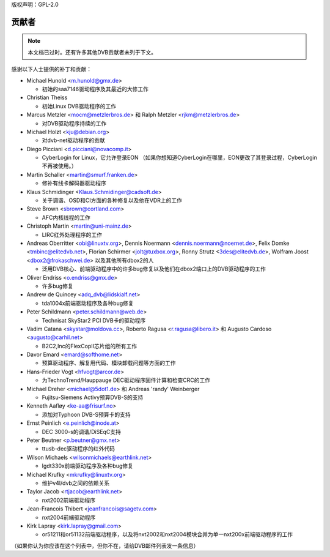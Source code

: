 版权声明：GPL-2.0

贡献者
------

.. note:: 

   本文档已过时。还有许多其他DVB贡献者未列于下文。

感谢以下人士提供的补丁和贡献：

- Michael Hunold <m.hunold@gmx.de>

  - 初始的saa7146驱动程序及其最近的大修工作

- Christian Theiss

  - 初始Linux DVB驱动程序的工作

- Marcus Metzler <mocm@metzlerbros.de> 和
  Ralph Metzler <rjkm@metzlerbros.de>

  - 对DVB驱动程序持续的工作

- Michael Holzt <kju@debian.org>

  - 对dvb-net驱动程序的贡献

- Diego Picciani <d.picciani@novacomp.it>

  - CyberLogin for Linux，它允许登录EON
    （如果你想知道CyberLogin在哪里，EON更改了其登录过程，CyberLogin不再被使用。）

- Martin Schaller <martin@smurf.franken.de>

  - 修补有线卡解码器驱动程序

- Klaus Schmidinger <Klaus.Schmidinger@cadsoft.de>

  - 关于调谐、OSD和CI方面的各种修复以及他在VDR上的工作

- Steve Brown <sbrown@cortland.com>

  - AFC内核线程的工作

- Christoph Martin <martin@uni-mainz.de>

  - LIRC红外处理程序的工作

- Andreas Oberritter <obi@linuxtv.org>,
  Dennis Noermann <dennis.noermann@noernet.de>,
  Felix Domke <tmbinc@elitedvb.net>,
  Florian Schirmer <jolt@tuxbox.org>,
  Ronny Strutz <3des@elitedvb.de>,
  Wolfram Joost <dbox2@frokaschwei.de>
  以及其他所有dbox2的人

  - 泛用DVB核心、前端驱动程序中的许多bug修复以及他们在dbox2端口上的DVB驱动程序的工作

- Oliver Endriss <o.endriss@gmx.de>

  - 许多bug修复

- Andrew de Quincey <adq_dvb@lidskialf.net>

  - tda1004x前端驱动程序及各种bug修复

- Peter Schildmann <peter.schildmann@web.de>

  - Technisat SkyStar2 PCI DVB卡的驱动程序

- Vadim Catana <skystar@moldova.cc>,
  Roberto Ragusa <r.ragusa@libero.it> 和
  Augusto Cardoso <augusto@carhil.net>

  - B2C2,Inc的FlexCopII芯片组的所有工作

- Davor Emard <emard@softhome.net>

  - 预算驱动程序、解复用代码、模块卸载问题等方面的工作

- Hans-Frieder Vogt <hfvogt@arcor.de>

  - 为TechnoTrend/Hauppauge DEC驱动程序固件计算和检查CRC的工作

- Michael Dreher <michael@5dot1.de> 和
  Andreas 'randy' Weinberger

  - Fujitsu-Siemens Activy预算DVB-S的支持

- Kenneth Aafløy <ke-aa@frisurf.no>

  - 添加对Typhoon DVB-S预算卡的支持

- Ernst Peinlich <e.peinlich@inode.at>

  - DEC 3000-s的调谐/DiSEqC支持

- Peter Beutner <p.beutner@gmx.net>

  - ttusb-dec驱动程序的红外代码

- Wilson Michaels <wilsonmichaels@earthlink.net>

  - lgdt330x前端驱动程序及各种bug修复

- Michael Krufky <mkrufky@linuxtv.org>

  - 维护v4l/dvb之间的依赖关系

- Taylor Jacob <rtjacob@earthlink.net>

  - nxt2002前端驱动程序

- Jean-Francois Thibert <jeanfrancois@sagetv.com>

  - nxt2004前端驱动程序

- Kirk Lapray <kirk.lapray@gmail.com>

  - or51211和or51132前端驱动程序，以及将nxt2002和nxt2004模块合并为单一nxt200x前端驱动程序的工作
（如果你认为你应该在这个列表中，但你不在，请给DVB邮件列表发一条信息）
